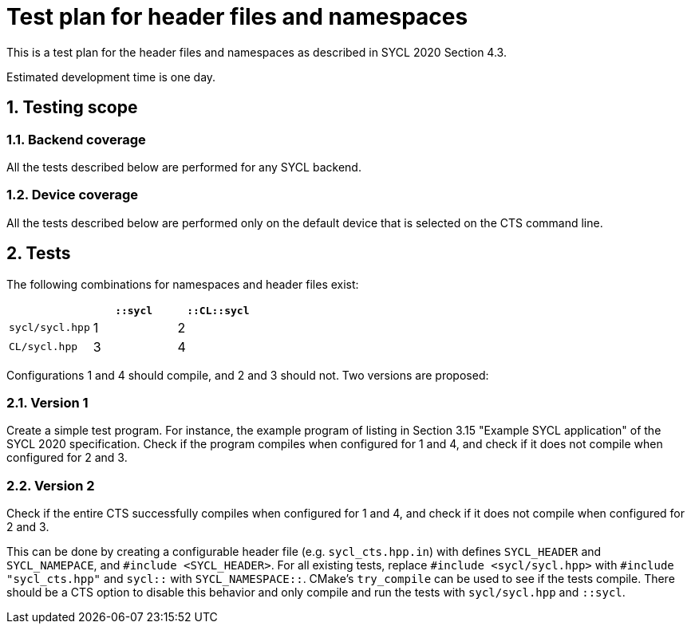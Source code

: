 :sectnums:
:xrefstyle: short

= Test plan for header files and namespaces

This is a test plan for the header files and namespaces as described in SYCL 2020 Section 4.3.

Estimated development time is one day.

== Testing scope

=== Backend coverage

All the tests described below are performed for any SYCL backend.

=== Device coverage

All the tests described below are performed only on the default device that is selected on the CTS command line.

== Tests

The following combinations for namespaces and header files exist:

|===
|    |`::sycl` |`::CL::sycl`

|`sycl/sycl.hpp`
|1
|2

|`CL/sycl.hpp`
|3
|4
|===

Configurations 1 and 4 should compile, and 2 and 3 should not. Two versions are proposed:

=== Version 1
Create a simple test program. For instance, the example program of listing in Section 3.15 "Example SYCL application" of the SYCL 2020 specification. Check if the program compiles when configured for 1 and 4, and check if it does not compile when configured for 2 and 3.

=== Version 2
Check if the entire CTS successfully compiles when configured for 1 and 4, and check if it does not compile when configured for 2 and 3.

This can be done by creating a configurable header file (e.g. `sycl_cts.hpp.in`) with defines `SYCL_HEADER` and `SYCL_NAMEPACE`, and `#include <SYCL_HEADER>`. For all existing tests, replace `#include <sycl/sycl.hpp>` with `#include "sycl_cts.hpp"` and `sycl::` with `SYCL_NAMESPACE::`. CMake's `try_compile` can be used to see if the tests compile. There should be a CTS option to disable this behavior and only compile and run the tests with `sycl/sycl.hpp` and `::sycl`.
